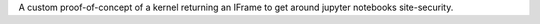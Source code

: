 A custom proof-of-concept of a kernel returning an IFrame to get around jupyter notebooks site-security.
